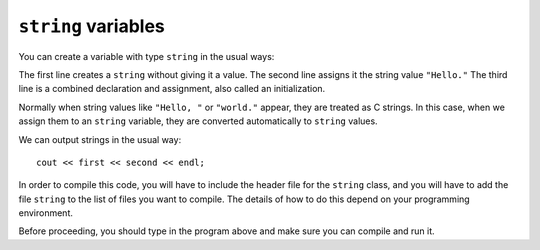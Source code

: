``string`` variables
--------------------

You can create a variable with type ``string`` in the usual ways:

.. activecode:: sevenone
  :language: cpp
  :caption: Creating a string variable

  #include <iostream>
  using namespace std;

  int main() {
     string first;
     first = "Hello, ";
     string second = "world.";
  }

The first line creates a ``string`` without giving it a value. The
second line assigns it the string value ``"Hello."`` The third line is a
combined declaration and assignment, also called an initialization.

Normally when string values like ``"Hello, "`` or ``"world."`` appear,
they are treated as C strings. In this case, when we assign them to an
``string`` variable, they are converted automatically to ``string``
values.

We can output strings in the usual way:

::

     cout << first << second << endl;

In order to compile this code, you will have to include the header file
for the ``string`` class, and you will have to add the file ``string``
to the list of files you want to compile. The details of how to do this
depend on your programming environment.

Before proceeding, you should type in the program above and make sure
you can compile and run it.

.. activecode:: seventwo
  :language: cpp
  :caption: Outputting a string variable

  #include <iostream>
  using namespace std;

  int main() {
     string first;
     first = "Hello, ";
     string second = "world.";
     cout << first << second << endl;
  }

.. parsonsprob:: question_seven_one

   Construct a block of code that correctly prints out a string variable.
   -----
   string x;

   x = "It is cold outside!"

   cout << x << endl;
